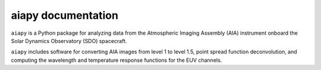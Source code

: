 aiapy documentation
===================

``aiapy`` is a Python package for analyzing data from the Atmospheric Imaging Assembly (AIA) instrument onboard the Solar Dynamics Observatory (SDO) spacecraft.

``aiapy`` includes software for converting AIA images from level 1 to level 1.5, point spread function deconvolution, and computing the wavelength and temperature response functions for the EUV channels.

.. panels::

    Getting started
    ^^^^^^^^^^^^^^^
    .. toctree::
      :maxdepth: 1

      getting_started
      preparing_data
      generated/gallery/index
      code_ref/index

    ---

    Other info
    ^^^^^^^^^^
    .. toctree::
      :maxdepth: 1

      citation
      changelog
      develop
